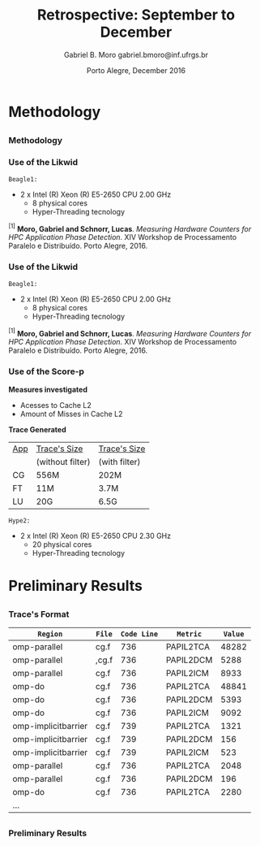# -*- coding: utf-8 -*-
# -*- mode: org -*-
#+startup: beamer
#+STARTUP: overview
#+STARTUP: indent
#+TAGS: noexport(n)

# Impact on Intranode and Internode Communication
#+Title: Retrospective: September to December
#+Author: Gabriel B. Moro @@latex:\\@@ gabriel.bmoro@inf.ufrgs.br
#+Date: Porto Alegre, December 2016

#+LaTeX_CLASS: beamer
#+LaTeX_CLASS_OPTIONS: [12pt,xcolor=dvipsnames,presentation]
#+OPTIONS:   H:3 num:t toc:nil \n:nil @:t ::t |:t ^:t -:t f:t *:t <:t
#+STARTUP: beamer overview indent
#+LATEX_HEADER: \usepackage{tikz}
#+LATEX_HEADER: \usepackage{perpage}
#+LATEX_HEADER: \usetikzlibrary{arrows,shapes}
#+LATEX_HEADER: \input{org-babel-style-preembule.tex}
#+LATEX_HEADER: \institute[]{
#+LATEX_HEADER:   \includegraphics[width=.16\textwidth]{img/gppd.png}
#+LATEX_HEADER:   \hfill
#+LATEX_HEADER:   \includegraphics[width=.16\textwidth]{img/inf.pdf}
#+LATEX_HEADER:   \hfill
#+LATEX_HEADER:   \includegraphics[width=.16\textwidth]{img/ufrgs.pdf}
#+LATEX_HEADER:   \hfill
#+LATEX_HEADER:   \includegraphics[width=.26\textwidth]{img/hpe.jpg}
#+LATEX_HEADER: }
#+LaTeX: \input{org-babel-document-preembule.tex}
#+LaTeX: \newcommand{\prettysmall}[1]{\fontsize{#1}{#1}\selectfont}

#+LaTeX: \tikzstyle{format} = [draw, thin, fill=blue!20]
#+LaTeX: \tikzstyle{medium} = [ellipse, draw, thin, fill=green!20, minimum height=2.5em]


* Methodology
** 
*** Methodology

\begin{tikzpicture}

\node at (0,17) [draw,rectangle,rectangle left angle=70,rectangle right angle=-70,minimum height=1cm, fill=orange!20] (App) {App};
\node at (2.4,18) [draw,rectangle split, rectangle split horizontal,rectangle split parts=3,minimum height=1cm,fill=gray!10] (Lik) {\nodepart{two}\shortstack{Likwid\\}};
\node at (2.4,16) [draw,rectangle split, rectangle split horizontal,rectangle split parts=3,minimum height=1cm,fill=gray!10] (Sc) {\nodepart{two}\shortstack{Score-p\\}};
\node at (5.4,18) [draw,trapezium,trapezium left angle=70,trapezium right angle=-70,minimum height=1cm] (T1) {Trace};
\node at (5.4,16) [draw,trapezium,trapezium left angle=70,trapezium right angle=-70,minimum height=1cm] (T2) {Trace};
\node at (9.4,17) [draw,rectangle,rectangle left angle=70,rectangle right angle=-70,minimum height=1cm,rounded corners,fill=green!20] (Det){\shortstack{Detect Memory-Bound\\ Regions}};

\draw[->] (App.east) + (-1,1.1) coordinate (a1) ++ (0.02,0.12) -- (Lik.west |- a1);
\draw[->] (App.east) + (-1,-0.9) coordinate (a1) ++ (0.02,0.12) -- (Sc.west |- a1);
\draw[->] (Lik.west) + (2.35,0.02) coordinate (a1) -- (T1.west |- a1);
\draw[->] (Sc.west) + (2.52,0.02) coordinate (a1) -- (T2.west |- a1);
\draw[->] (T1.east) + (-1,-0.3) coordinate (a1) ++ (0.02,0.12) -- (Det.west |- a1);
\draw[->] (T2.east) + (-1,0.4) coordinate (a1) ++ (0.02,0.12) -- (Det.west |- a1);


\end{tikzpicture}

*** Use of the Likwid

#+LaTeX: \begin{columns}\begin{column}{.45\linewidth}
\begin{figure}[!htb]
\includegraphics[width=\linewidth]{../../producao/2016_wsppd/img/ft_L2_L3_100ms.pdf}
\caption{Sampling interval - 100 milliseconds$^{[1]}$.}
\label{figFT}
\end{figure}

#+LaTeX: \end{column}
#+LaTeX: \begin{column}{.35\linewidth}
#+LaTeX: {\small
	=Beagle1:=
		- 2 x Intel (R) Xeon (R) E5-2650 CPU 2.00 GHz
		  - 8 physical cores
		  - Hyper-Threading tecnology
#+LaTeX:}
#+LaTeX: \end{column}
#+LaTeX: \end{columns}

\vspace{2cm}
\hline
\vspace{0.2cm}
\tiny $^{[1]}$ *Moro, Gabriel and Schnorr, Lucas*. /Measuring Hardware Counters for
HPC Application Phase Detection/. XIV Workshop de Processamento
Paralelo e Distribuído. Porto Alegre, 2016.

*** Use of the Likwid

#+LaTeX: \begin{columns}\begin{column}{.45\linewidth}
\begin{figure}[!htb]
\includegraphics[width=\linewidth]{../../producao/2016_wsppd/img/lu_L2_L3_100ms.pdf}
\caption{Sampling interval - 100 milliseconds$^{[1]}$.}
\label{figFT}
\end{figure}

#+LaTeX: \end{column}
#+LaTeX: \begin{column}{.35\linewidth}
#+LaTeX: {\small
	=Beagle1:=
		- 2 x Intel (R) Xeon (R) E5-2650 CPU 2.00 GHz
		  - 8 physical cores
		  - Hyper-Threading tecnology
#+LaTeX:}
#+LaTeX: \end{column}
#+LaTeX: \end{columns}

\vspace{2cm}
\hline
\vspace{0.2cm}
\tiny $^{[1]}$ *Moro, Gabriel and Schnorr, Lucas*. /Measuring Hardware Counters for
HPC Application Phase Detection/. XIV Workshop de Processamento
Paralelo e Distribuído. Porto Alegre, 2016.

*** Use of the Score-p

#+LaTeX: \begin{columns}\begin{column}{.45\linewidth}

*Measures investigated*

- Acesses to Cache L2
- Amount of Misses in Cache L2

*Trace Generated*

|-----+------------------+---------------|
| _App_ | _Trace's Size_     | _Trace's Size_  |
|     | (without filter) | (with filter) |
|-----+------------------+---------------|
| CG  | 556M             | 202M          |
| FT  | 11M              | 3.7M          |
| LU  | 20G              | 6.5G          |
|-----+------------------+---------------|

#+LaTeX: \end{column}
#+LaTeX: \begin{column}{.35\linewidth}
#+LaTeX: {\small
	=Hype2:=
		- 2 x Intel (R) Xeon (R) E5-2650 CPU 2.30 GHz
		  - 20 physical cores
		  - Hyper-Threading tecnology
#+LaTeX:}
#+LaTeX: \end{column}
#+LaTeX: \end{columns}

* Preliminary Results
** 
*** Trace's Format

|---------------------+-------+-----------+-----------+-------|
| =Region=              | =File=  | =Code Line= | =Metric=    | =Value= |
|---------------------+-------+-----------+-----------+-------|
| omp-parallel        | cg.f  |       736 | PAPIL2TCA | 48282 |
| omp-parallel        | ,cg.f |       736 | PAPIL2DCM |  5288 |
| omp-parallel        | cg.f  |       736 | PAPIL2ICM |  8933 |
| omp-do              | cg.f  |       736 | PAPIL2TCA | 48841 |
| omp-do              | cg.f  |       736 | PAPIL2DCM |  5393 |
| omp-do              | cg.f  |       736 | PAPIL2ICM |  9092 |
| omp-implicitbarrier | cg.f  |       739 | PAPIL2TCA |  1321 |
| omp-implicitbarrier | cg.f  |       739 | PAPIL2DCM |   156 |
| omp-implicitbarrier | cg.f  |       739 | PAPIL2ICM |   523 |
| omp-parallel        | cg.f  |       736 | PAPIL2TCA |  2048 |
| omp-parallel        | cg.f  |       736 | PAPIL2DCM |   196 |
| omp-do              | cg.f  |       736 | PAPIL2TCA |  2280 |
| ...                 |       |           |           |       |

** 
*** Preliminary Results


#+LaTeX: \begin{columns}\begin{column}{.50\linewidth}
#+LaTeX: {\centering\includegraphics[scale=.25]{img/ftGraph.png}}
#+LaTeX: \end{column}
#+LaTeX: \begin{column}{.45\linewidth}
#+LaTeX: {\centering\includegraphics[scale=.25]{img/cgGraph.png}}
#+LaTeX: \end{column}
#+LaTeX: \end{columns}


* Graphs                                                           :noexport:

#+begin_src R :results output :session *ft* :exports both
library(dplyr);

df <- read.csv("traceF.csv");
k <- df %>% select(region, file,codeline,metric,value) %>% group_by(file,region,codeline) %>% as.data.frame();

k_l2dcm <- k[k$metric %in% "PAPI_L2_DCM",] 
k_l2icm <- k[k$metric %in% "PAPI_L2_ICM",] 
k_l2tca <- k[k$metric %in% "PAPI_L2_TCA",] 

k2 <- data.frame(k_l2dcm$file,k_l2dcm$region,k_l2dcm$codeline,k_l2dcm$value,k_l2icm$value,k_l2tca$value);
k2$missesrate = k2$k_l2dcm.value / k2$k_l2tca.value

k2 <- k2[k2$missesrate > 0.40,]
#+end_src

#+RESULTS:


#+begin_src R :results output graphics :file /home/gabrielbmoro/Dropbox/MasterStudy/works/dissertacao_gbmoro/presentations/visitToHPE/img/ftGraph.png :exports both :width 600 :height 400 :session *ft* 
library(ggplot2);

ggplot(k2, aes(x=as.factor(k_l2dcm.region), y=missesrate, fill=as.factor(k_l2dcm.codeline))) +
  geom_bar(stat="identity", position=position_dodge(), width=0.5) + labs(y = "Average Cache Misses - Cache L2" , x = "Regions") + 
  theme_bw() + 
theme(
    strip.text.x=element_text(size = 20),
    axis.title=element_text(size=18),
    axis.text = element_text(size = 10),
    legend.key = element_rect(),
    legend.background = element_rect(fill = "white"),
    legend.title = element_text(size=18),
    legend.text = element_text(size=14),
    panel.grid.major = element_line(colour = "grey"),
    panel.grid.minor = element_blank()
  );
#+end_src

#+RESULTS:
[[file:/home/gabrielbmoro/Dropbox/MasterStudy/works/dissertacao_gbmoro/presentations/visitToHPE/img/ftGraph.png]]

#+begin_src R :results output :session *cg* :exports both
library(dplyr);

df <- read.csv("traceF.csv");
k <- df %>% select(region, file,codeline,metric,value) %>% group_by(file,region,codeline) %>% as.data.frame();

k_l2dcm <- k[k$metric %in% "PAPI_L2_DCM",] 
k_l2icm <- k[k$metric %in% "PAPI_L2_ICM",] 
k_l2tca <- k[k$metric %in% "PAPI_L2_TCA",] 

k2 <- data.frame(k_l2dcm$file,k_l2dcm$region,k_l2dcm$codeline,k_l2dcm$value,k_l2icm$value,k_l2tca$value);
k2$missesrate = k2$k_l2dcm.value / k2$k_l2tca.value

k2 <- k2[k2$missesrate > 0.40,]
#+end_src

#+RESULTS:
#+begin_example

Attaching package: ‘dplyr’

The following objects are masked from ‘package:stats’:

    filter, lag

The following objects are masked from ‘package:base’:

    intersect, setdiff, setequal, union
#+end_example


#+begin_src R :results output graphics :file /home/gabrielbmoro/Dropbox/MasterStudy/works/dissertacao_gbmoro/presentations/visitToHPE/img/cgGraph.png :exports both :width 600 :height 400 :session *cg* 
library(ggplot2);

ggplot(k2, aes(x=as.factor(k_l2dcm.region), y=missesrate, fill=as.factor(k_l2dcm.codeline))) +
  geom_bar(stat="identity", position=position_dodge(), width=0.5) + labs(y = "Average Cache Misses - Cache L2" , x = "Regions") + 
  theme_bw() + 
theme(
    strip.text.x=element_text(size = 20),
    axis.title=element_text(size=18),
    axis.text = element_text(size = 10),
    legend.key = element_rect(),
    legend.background = element_rect(fill = "white"),
    legend.title = element_text(size=18),
    legend.text = element_text(size=14),
    panel.grid.major = element_line(colour = "grey"),
    panel.grid.minor = element_blank()
  );
#+end_src

#+RESULTS:
[[file:/home/gabrielbmoro/Dropbox/MasterStudy/works/dissertacao_gbmoro/presentations/visitToHPE/img/cgGraph.png]]
